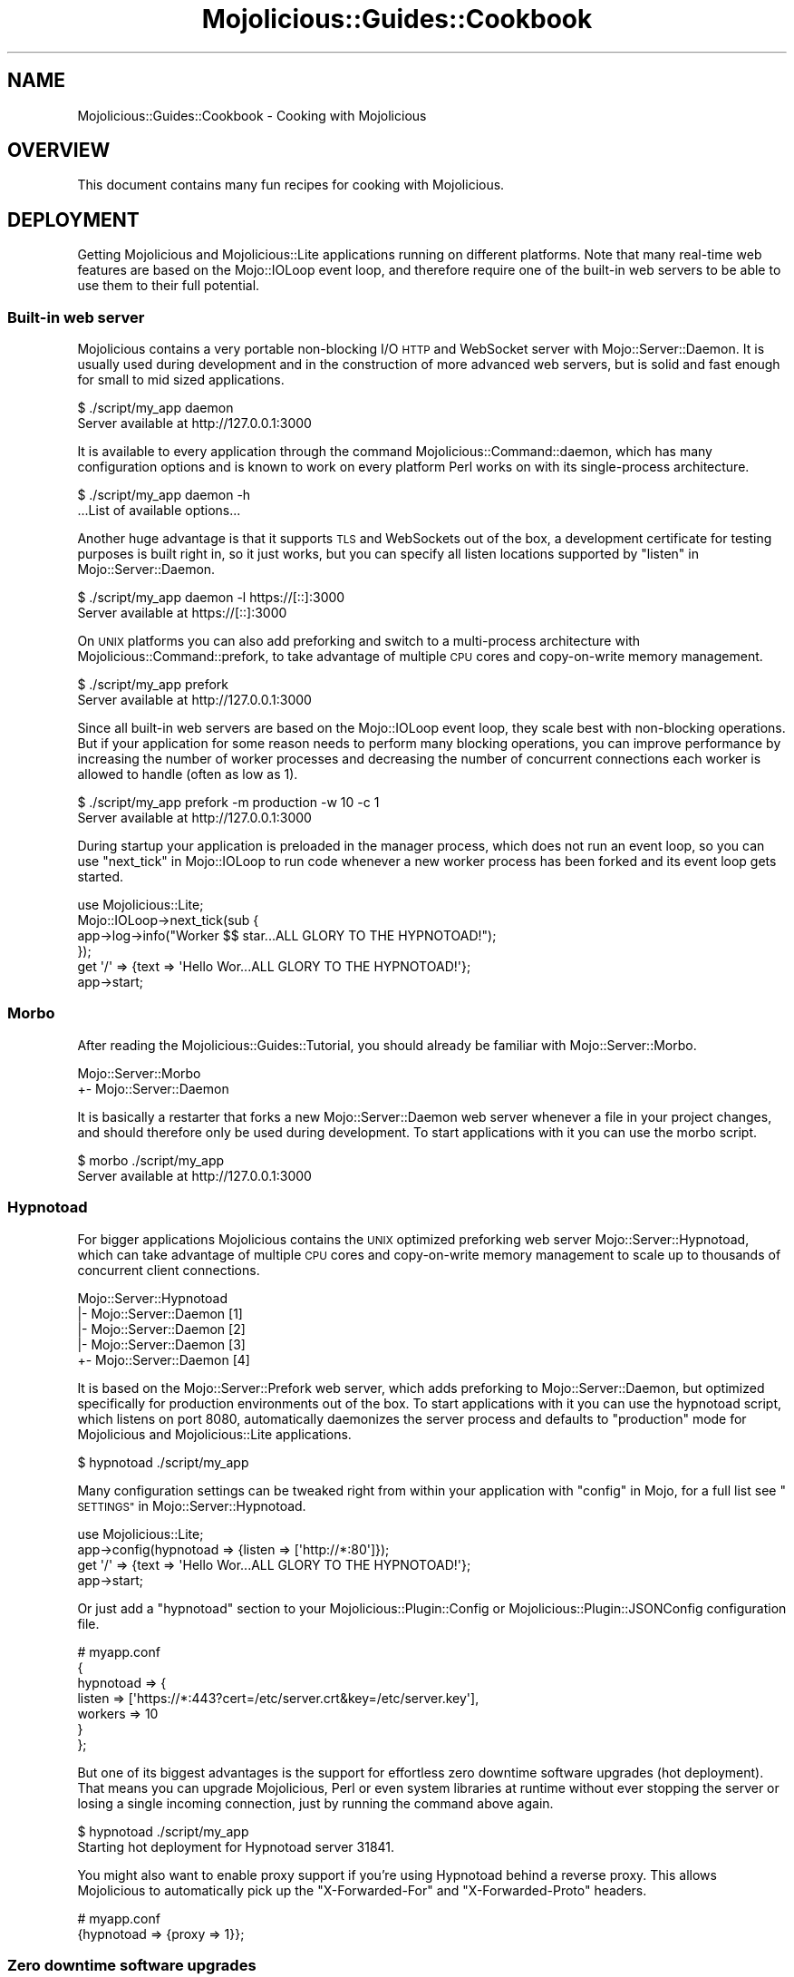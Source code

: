 .\" Automatically generated by Pod::Man 2.27 (Pod::Simple 3.28)
.\"
.\" Standard preamble:
.\" ========================================================================
.de Sp \" Vertical space (when we can't use .PP)
.if t .sp .5v
.if n .sp
..
.de Vb \" Begin verbatim text
.ft CW
.nf
.ne \\$1
..
.de Ve \" End verbatim text
.ft R
.fi
..
.\" Set up some character translations and predefined strings.  \*(-- will
.\" give an unbreakable dash, \*(PI will give pi, \*(L" will give a left
.\" double quote, and \*(R" will give a right double quote.  \*(C+ will
.\" give a nicer C++.  Capital omega is used to do unbreakable dashes and
.\" therefore won't be available.  \*(C` and \*(C' expand to `' in nroff,
.\" nothing in troff, for use with C<>.
.tr \(*W-
.ds C+ C\v'-.1v'\h'-1p'\s-2+\h'-1p'+\s0\v'.1v'\h'-1p'
.ie n \{\
.    ds -- \(*W-
.    ds PI pi
.    if (\n(.H=4u)&(1m=24u) .ds -- \(*W\h'-12u'\(*W\h'-12u'-\" diablo 10 pitch
.    if (\n(.H=4u)&(1m=20u) .ds -- \(*W\h'-12u'\(*W\h'-8u'-\"  diablo 12 pitch
.    ds L" ""
.    ds R" ""
.    ds C` ""
.    ds C' ""
'br\}
.el\{\
.    ds -- \|\(em\|
.    ds PI \(*p
.    ds L" ``
.    ds R" ''
.    ds C`
.    ds C'
'br\}
.\"
.\" Escape single quotes in literal strings from groff's Unicode transform.
.ie \n(.g .ds Aq \(aq
.el       .ds Aq '
.\"
.\" If the F register is turned on, we'll generate index entries on stderr for
.\" titles (.TH), headers (.SH), subsections (.SS), items (.Ip), and index
.\" entries marked with X<> in POD.  Of course, you'll have to process the
.\" output yourself in some meaningful fashion.
.\"
.\" Avoid warning from groff about undefined register 'F'.
.de IX
..
.nr rF 0
.if \n(.g .if rF .nr rF 1
.if (\n(rF:(\n(.g==0)) \{
.    if \nF \{
.        de IX
.        tm Index:\\$1\t\\n%\t"\\$2"
..
.        if !\nF==2 \{
.            nr % 0
.            nr F 2
.        \}
.    \}
.\}
.rr rF
.\"
.\" Accent mark definitions (@(#)ms.acc 1.5 88/02/08 SMI; from UCB 4.2).
.\" Fear.  Run.  Save yourself.  No user-serviceable parts.
.    \" fudge factors for nroff and troff
.if n \{\
.    ds #H 0
.    ds #V .8m
.    ds #F .3m
.    ds #[ \f1
.    ds #] \fP
.\}
.if t \{\
.    ds #H ((1u-(\\\\n(.fu%2u))*.13m)
.    ds #V .6m
.    ds #F 0
.    ds #[ \&
.    ds #] \&
.\}
.    \" simple accents for nroff and troff
.if n \{\
.    ds ' \&
.    ds ` \&
.    ds ^ \&
.    ds , \&
.    ds ~ ~
.    ds /
.\}
.if t \{\
.    ds ' \\k:\h'-(\\n(.wu*8/10-\*(#H)'\'\h"|\\n:u"
.    ds ` \\k:\h'-(\\n(.wu*8/10-\*(#H)'\`\h'|\\n:u'
.    ds ^ \\k:\h'-(\\n(.wu*10/11-\*(#H)'^\h'|\\n:u'
.    ds , \\k:\h'-(\\n(.wu*8/10)',\h'|\\n:u'
.    ds ~ \\k:\h'-(\\n(.wu-\*(#H-.1m)'~\h'|\\n:u'
.    ds / \\k:\h'-(\\n(.wu*8/10-\*(#H)'\z\(sl\h'|\\n:u'
.\}
.    \" troff and (daisy-wheel) nroff accents
.ds : \\k:\h'-(\\n(.wu*8/10-\*(#H+.1m+\*(#F)'\v'-\*(#V'\z.\h'.2m+\*(#F'.\h'|\\n:u'\v'\*(#V'
.ds 8 \h'\*(#H'\(*b\h'-\*(#H'
.ds o \\k:\h'-(\\n(.wu+\w'\(de'u-\*(#H)/2u'\v'-.3n'\*(#[\z\(de\v'.3n'\h'|\\n:u'\*(#]
.ds d- \h'\*(#H'\(pd\h'-\w'~'u'\v'-.25m'\f2\(hy\fP\v'.25m'\h'-\*(#H'
.ds D- D\\k:\h'-\w'D'u'\v'-.11m'\z\(hy\v'.11m'\h'|\\n:u'
.ds th \*(#[\v'.3m'\s+1I\s-1\v'-.3m'\h'-(\w'I'u*2/3)'\s-1o\s+1\*(#]
.ds Th \*(#[\s+2I\s-2\h'-\w'I'u*3/5'\v'-.3m'o\v'.3m'\*(#]
.ds ae a\h'-(\w'a'u*4/10)'e
.ds Ae A\h'-(\w'A'u*4/10)'E
.    \" corrections for vroff
.if v .ds ~ \\k:\h'-(\\n(.wu*9/10-\*(#H)'\s-2\u~\d\s+2\h'|\\n:u'
.if v .ds ^ \\k:\h'-(\\n(.wu*10/11-\*(#H)'\v'-.4m'^\v'.4m'\h'|\\n:u'
.    \" for low resolution devices (crt and lpr)
.if \n(.H>23 .if \n(.V>19 \
\{\
.    ds : e
.    ds 8 ss
.    ds o a
.    ds d- d\h'-1'\(ga
.    ds D- D\h'-1'\(hy
.    ds th \o'bp'
.    ds Th \o'LP'
.    ds ae ae
.    ds Ae AE
.\}
.rm #[ #] #H #V #F C
.\" ========================================================================
.\"
.IX Title "Mojolicious::Guides::Cookbook 3"
.TH Mojolicious::Guides::Cookbook 3 "2021-07-27" "perl v5.16.3" "User Contributed Perl Documentation"
.\" For nroff, turn off justification.  Always turn off hyphenation; it makes
.\" way too many mistakes in technical documents.
.if n .ad l
.nh
.SH "NAME"
Mojolicious::Guides::Cookbook \- Cooking with Mojolicious
.SH "OVERVIEW"
.IX Header "OVERVIEW"
This document contains many fun recipes for cooking with Mojolicious.
.SH "DEPLOYMENT"
.IX Header "DEPLOYMENT"
Getting Mojolicious and Mojolicious::Lite applications running on
different platforms. Note that many real-time web features are based on the
Mojo::IOLoop event loop, and therefore require one of the built-in web
servers to be able to use them to their full potential.
.SS "Built-in web server"
.IX Subsection "Built-in web server"
Mojolicious contains a very portable non-blocking I/O \s-1HTTP\s0 and WebSocket
server with Mojo::Server::Daemon. It is usually used during development and
in the construction of more advanced web servers, but is solid and fast enough
for small to mid sized applications.
.PP
.Vb 2
\&  $ ./script/my_app daemon
\&  Server available at http://127.0.0.1:3000
.Ve
.PP
It is available to every application through the command
Mojolicious::Command::daemon, which has many configuration options and is
known to work on every platform Perl works on with its single-process
architecture.
.PP
.Vb 2
\&  $ ./script/my_app daemon \-h
\&  ...List of available options...
.Ve
.PP
Another huge advantage is that it supports \s-1TLS\s0 and WebSockets out of the box, a
development certificate for testing purposes is built right in, so it just
works, but you can specify all listen locations supported by
\&\*(L"listen\*(R" in Mojo::Server::Daemon.
.PP
.Vb 2
\&  $ ./script/my_app daemon \-l https://[::]:3000
\&  Server available at https://[::]:3000
.Ve
.PP
On \s-1UNIX\s0 platforms you can also add preforking and switch to a multi-process
architecture with Mojolicious::Command::prefork, to take advantage of
multiple \s-1CPU\s0 cores and copy-on-write memory management.
.PP
.Vb 2
\&  $ ./script/my_app prefork
\&  Server available at http://127.0.0.1:3000
.Ve
.PP
Since all built-in web servers are based on the Mojo::IOLoop event loop,
they scale best with non-blocking operations. But if your application for some
reason needs to perform many blocking operations, you can improve performance
by increasing the number of worker processes and decreasing the number of
concurrent connections each worker is allowed to handle (often as low as \f(CW1\fR).
.PP
.Vb 2
\&  $ ./script/my_app prefork \-m production \-w 10 \-c 1
\&  Server available at http://127.0.0.1:3000
.Ve
.PP
During startup your application is preloaded in the manager process, which does
not run an event loop, so you can use \*(L"next_tick\*(R" in Mojo::IOLoop to run code
whenever a new worker process has been forked and its event loop gets started.
.PP
.Vb 1
\&  use Mojolicious::Lite;
\&
\&  Mojo::IOLoop\->next_tick(sub {
\&    app\->log\->info("Worker $$ star...ALL GLORY TO THE HYPNOTOAD!");
\&  });
\&
\&  get \*(Aq/\*(Aq => {text => \*(AqHello Wor...ALL GLORY TO THE HYPNOTOAD!\*(Aq};
\&
\&  app\->start;
.Ve
.SS "Morbo"
.IX Subsection "Morbo"
After reading the Mojolicious::Guides::Tutorial, you should already be
familiar with Mojo::Server::Morbo.
.PP
.Vb 2
\&  Mojo::Server::Morbo
\&  +\- Mojo::Server::Daemon
.Ve
.PP
It is basically a restarter that forks a new Mojo::Server::Daemon web server
whenever a file in your project changes, and should therefore only be used
during development. To start applications with it you can use the morbo
script.
.PP
.Vb 2
\&  $ morbo ./script/my_app
\&  Server available at http://127.0.0.1:3000
.Ve
.SS "Hypnotoad"
.IX Subsection "Hypnotoad"
For bigger applications Mojolicious contains the \s-1UNIX\s0 optimized preforking
web server Mojo::Server::Hypnotoad, which can take advantage of multiple \s-1CPU\s0
cores and copy-on-write memory management to scale up to thousands of
concurrent client connections.
.PP
.Vb 5
\&  Mojo::Server::Hypnotoad
\&  |\- Mojo::Server::Daemon [1]
\&  |\- Mojo::Server::Daemon [2]
\&  |\- Mojo::Server::Daemon [3]
\&  +\- Mojo::Server::Daemon [4]
.Ve
.PP
It is based on the Mojo::Server::Prefork web server, which adds preforking
to Mojo::Server::Daemon, but optimized specifically for production
environments out of the box. To start applications with it you can use the
hypnotoad script, which listens on port \f(CW8080\fR, automatically daemonizes
the server process and defaults to \f(CW\*(C`production\*(C'\fR mode for Mojolicious and
Mojolicious::Lite applications.
.PP
.Vb 1
\&  $ hypnotoad ./script/my_app
.Ve
.PP
Many configuration settings can be tweaked right from within your application
with \*(L"config\*(R" in Mojo, for a full list see
\&\*(L"\s-1SETTINGS\*(R"\s0 in Mojo::Server::Hypnotoad.
.PP
.Vb 1
\&  use Mojolicious::Lite;
\&
\&  app\->config(hypnotoad => {listen => [\*(Aqhttp://*:80\*(Aq]});
\&
\&  get \*(Aq/\*(Aq => {text => \*(AqHello Wor...ALL GLORY TO THE HYPNOTOAD!\*(Aq};
\&
\&  app\->start;
.Ve
.PP
Or just add a \f(CW\*(C`hypnotoad\*(C'\fR section to your Mojolicious::Plugin::Config or
Mojolicious::Plugin::JSONConfig configuration file.
.PP
.Vb 7
\&  # myapp.conf
\&  {
\&    hypnotoad => {
\&      listen  => [\*(Aqhttps://*:443?cert=/etc/server.crt&key=/etc/server.key\*(Aq],
\&      workers => 10
\&    }
\&  };
.Ve
.PP
But one of its biggest advantages is the support for effortless zero downtime
software upgrades (hot deployment). That means you can upgrade Mojolicious,
Perl or even system libraries at runtime without ever stopping the server or
losing a single incoming connection, just by running the command above again.
.PP
.Vb 2
\&  $ hypnotoad ./script/my_app
\&  Starting hot deployment for Hypnotoad server 31841.
.Ve
.PP
You might also want to enable proxy support if you're using Hypnotoad behind a
reverse proxy. This allows Mojolicious to automatically pick up the
\&\f(CW\*(C`X\-Forwarded\-For\*(C'\fR and \f(CW\*(C`X\-Forwarded\-Proto\*(C'\fR headers.
.PP
.Vb 2
\&  # myapp.conf
\&  {hypnotoad => {proxy => 1}};
.Ve
.SS "Zero downtime software upgrades"
.IX Subsection "Zero downtime software upgrades"
Hypnotoad makes zero downtime software upgrades (hot deployment) very simple,
as you can see above, but on modern operating systems that support the
\&\f(CW\*(C`SO_REUSEPORT\*(C'\fR socket option, there is also another method available that
works with all built-in web servers.
.PP
.Vb 2
\&  $ ./script/my_app prefork \-P /tmp/first.pid \-l http://*:8080?reuse=1
\&  Server available at http://127.0.0.1:8080
.Ve
.PP
All you have to do, is to start a second web server listening to the same port,
and stop the first web server gracefully afterwards.
.PP
.Vb 3
\&  $ ./script/my_app prefork \-P /tmp/second.pid \-l http://*:8080?reuse=1
\&  Server available at http://127.0.0.1:8080
\&  $ kill \-s TERM \`cat /tmp/first.pid\`
.Ve
.PP
Just remember that both web servers need to be started with the \f(CW\*(C`reuse\*(C'\fR
parameter.
.SS "Nginx"
.IX Subsection "Nginx"
One of the most popular setups these days is Hypnotoad behind an
Nginx <http://nginx.org> reverse proxy, which even supports WebSockets in
newer versions.
.PP
.Vb 10
\&  upstream myapp {
\&    server 127.0.0.1:8080;
\&  }
\&  server {
\&    listen 80;
\&    server_name localhost;
\&    location / {
\&      proxy_pass http://myapp;
\&      proxy_http_version 1.1;
\&      proxy_set_header Upgrade $http_upgrade;
\&      proxy_set_header Connection "upgrade";
\&      proxy_set_header Host $host;
\&      proxy_set_header X\-Forwarded\-For $proxy_add_x_forwarded_for;
\&      proxy_set_header X\-Forwarded\-Proto $scheme;
\&    }
\&  }
.Ve
.SS "Apache/mod_proxy"
.IX Subsection "Apache/mod_proxy"
Another good reverse proxy is Apache <http://httpd.apache.org> with
\&\f(CW\*(C`mod_proxy\*(C'\fR, the configuration looks quite similar to the Nginx one above. And
if you need WebSocket support, newer versions come with \f(CW\*(C`mod_proxy_wstunnel\*(C'\fR.
.PP
.Vb 10
\&  <VirtualHost *:80>
\&    ServerName localhost
\&    <Proxy *>
\&      Order deny,allow
\&      Allow from all
\&    </Proxy>
\&    ProxyRequests Off
\&    ProxyPreserveHost On
\&    ProxyPass /echo ws://localhost:8080/echo
\&    ProxyPass / http://localhost:8080/ keepalive=On
\&    ProxyPassReverse / http://localhost:8080/
\&    RequestHeader set X\-Forwarded\-Proto "http"
\&  </VirtualHost>
.Ve
.SS "Apache/CGI"
.IX Subsection "Apache/CGI"
\&\f(CW\*(C`CGI\*(C'\fR is supported out of the box and your Mojolicious application will
automatically detect that it is executed as a \f(CW\*(C`CGI\*(C'\fR script. Its use in
production environments is discouraged though, because as a result of how
\&\f(CW\*(C`CGI\*(C'\fR works, it is very slow and many web servers are making it exceptionally
hard to configure properly. Additionally, many real-time web features, such as
WebSockets, are not avilable.
.PP
.Vb 1
\&  ScriptAlias / /home/sri/my_app/script/my_app/
.Ve
.SS "PSGI/Plack"
.IX Subsection "PSGI/Plack"
\&\s-1PSGI\s0 is an interface between Perl web frameworks and web servers, and
Plack is a Perl module and toolkit that contains \s-1PSGI\s0 middleware, helpers
and adapters to web servers. \s-1PSGI\s0 and Plack are inspired by Python's \s-1WSGI\s0
and Ruby's Rack. Mojolicious applications are ridiculously simple to deploy
with Plack, but be aware that many real-time web features, such as
WebSockets, are not available.
.PP
.Vb 1
\&  $ plackup ./script/my_app
.Ve
.PP
Plack provides many server and protocol adapters for you to choose from,
such as \f(CW\*(C`FCGI\*(C'\fR, \f(CW\*(C`uWSGI\*(C'\fR and \f(CW\*(C`mod_perl\*(C'\fR.
.PP
.Vb 1
\&  $ plackup ./script/my_app \-s FCGI \-l /tmp/myapp.sock
.Ve
.PP
The \f(CW\*(C`MOJO_REVERSE_PROXY\*(C'\fR environment variable can be used to enable proxy
support, this allows Mojolicious to automatically pick up the
\&\f(CW\*(C`X\-Forwarded\-For\*(C'\fR and \f(CW\*(C`X\-Forwarded\-Proto\*(C'\fR headers.
.PP
.Vb 1
\&  $ MOJO_REVERSE_PROXY=1 plackup ./script/my_app
.Ve
.PP
If an older server adapter is unable to correctly detect the application home
directory, you can simply use the \f(CW\*(C`MOJO_HOME\*(C'\fR environment variable.
.PP
.Vb 1
\&  $ MOJO_HOME=/home/sri/my_app plackup ./script/my_app
.Ve
.PP
There is no need for a \f(CW\*(C`.psgi\*(C'\fR file, just point the server adapter at your
application script, it will automatically act like one if it detects the
presence of a \f(CW\*(C`PLACK_ENV\*(C'\fR environment variable.
.SS "Plack middleware"
.IX Subsection "Plack middleware"
Wrapper scripts like \f(CW\*(C`myapp.fcgi\*(C'\fR are a great way to separate deployment and
application logic.
.PP
.Vb 2
\&  #!/usr/bin/env plackup \-s FCGI
\&  use Plack::Builder;
\&
\&  builder {
\&    enable \*(AqDeflater\*(Aq;
\&    require \*(Aq./script/my_app\*(Aq;
\&  };
.Ve
.PP
Mojo::Server::PSGI can be used directly to load and customize applications
in the wrapper script.
.PP
.Vb 3
\&  #!/usr/bin/env plackup \-s FCGI
\&  use Mojo::Server::PSGI;
\&  use Plack::Builder;
\&
\&  builder {
\&    enable \*(AqDeflater\*(Aq;
\&    my $server = Mojo::Server::PSGI\->new;
\&    $server\->load_app(\*(Aq./script/my_app\*(Aq);
\&    $server\->app\->config(foo => \*(Aqbar\*(Aq);
\&    $server\->to_psgi_app;
\&  };
.Ve
.PP
But you could even use middleware right in your application.
.PP
.Vb 2
\&  use Mojolicious::Lite;
\&  use Plack::Builder;
\&
\&  get \*(Aq/welcome\*(Aq => sub {
\&    my $c = shift;
\&    $c\->render(text => \*(AqHello Mojo!\*(Aq);
\&  };
\&
\&  builder {
\&    enable \*(AqDeflater\*(Aq;
\&    app\->start;
\&  };
.Ve
.SS "Rewriting"
.IX Subsection "Rewriting"
Sometimes you might have to deploy your application in a blackbox environment
where you can't just change the server configuration or behind a reverse proxy
that passes along additional information with \f(CW\*(C`X\-Forwarded\-*\*(C'\fR headers. In such
cases you can use the hook \*(L"before_dispatch\*(R" in Mojolicious to rewrite incoming
requests.
.PP
.Vb 6
\&  # Change scheme if "X\-Forwarded\-HTTPS" header is set
\&  $app\->hook(before_dispatch => sub {
\&    my $c = shift;
\&    $c\->req\->url\->base\->scheme(\*(Aqhttps\*(Aq)
\&      if $c\->req\->headers\->header(\*(AqX\-Forwarded\-HTTPS\*(Aq);
\&  });
.Ve
.PP
Since reverse proxies generally don't pass along information about path
prefixes your application might be deployed under, rewriting the base path of
incoming requests is also quite common. This allows
\&\*(L"url_for\*(R" in Mojolicious::Controller for example, to generate portable URLs
based on the current environment.
.PP
.Vb 6
\&  # Move first part and slash from path to base path in production mode
\&  $app\->hook(before_dispatch => sub {
\&    my $c = shift;
\&    push @{$c\->req\->url\->base\->path\->trailing_slash(1)},
\&      shift @{$c\->req\->url\->path\->leading_slash(0)};
\&  }) if $app\->mode eq \*(Aqproduction\*(Aq;
.Ve
.PP
Mojo::URL objects are very easy to manipulate, just make sure that the \s-1URL
\&\s0(\f(CW\*(C`foo/bar?baz=yada\*(C'\fR), which represents the routing destination, is always
relative to the base \s-1URL \s0(\f(CW\*(C`http://example.com/myapp/\*(C'\fR), which represents the
deployment location of your application.
.SS "Application embedding"
.IX Subsection "Application embedding"
From time to time you might want to reuse parts of Mojolicious applications
like configuration files, database connection or helpers for other scripts,
with this little Mojo::Server based mock server you can just embed them.
.PP
.Vb 1
\&  use Mojo::Server;
\&
\&  # Load application with mock server
\&  my $server = Mojo::Server\->new;
\&  my $app = $server\->load_app(\*(Aq./myapp.pl\*(Aq);
\&
\&  # Access fully initialized application
\&  say for @{$app\->static\->paths};
\&  say $app\->config\->{secret_identity};
\&  say $app\->dumper({just => \*(Aqa helper test\*(Aq});
\&  say $app\->build_controller\->render_to_string(template => \*(Aqfoo\*(Aq);
.Ve
.PP
The plugin Mojolicious::Plugin::Mount uses this functionality to allow you
to combine multiple applications into one and deploy them together.
.PP
.Vb 1
\&  use Mojolicious::Lite;
\&
\&  app\->config(hypnotoad => {listen => [\*(Aqhttp://*:80\*(Aq]});
\&
\&  plugin Mount => {\*(Aqtest1.example.com\*(Aq => \*(Aq/home/sri/myapp1.pl\*(Aq};
\&  plugin Mount => {\*(Aqtest2.example.com\*(Aq => \*(Aq/home/sri/myapp2.pl\*(Aq};
\&
\&  app\->start;
.Ve
.SS "Web server embedding"
.IX Subsection "Web server embedding"
You can also use \*(L"one_tick\*(R" in Mojo::IOLoop to embed the built-in web server
Mojo::Server::Daemon into alien environments like foreign event loops that
for some reason can't just be integrated with a new reactor backend.
.PP
.Vb 3
\&  use Mojolicious::Lite;
\&  use Mojo::IOLoop;
\&  use Mojo::Server::Daemon;
\&
\&  # Normal action
\&  get \*(Aq/\*(Aq => {text => \*(AqHello World!\*(Aq};
\&
\&  # Connect application with web server and start accepting connections
\&  my $daemon
\&    = Mojo::Server::Daemon\->new(app => app, listen => [\*(Aqhttp://*:8080\*(Aq]);
\&  $daemon\->start;
\&
\&  # Call "one_tick" repeatedly from the alien environment
\&  Mojo::IOLoop\->one_tick while 1;
.Ve
.SH "REAL-TIME WEB"
.IX Header "REAL-TIME WEB"
The real-time web is a collection of technologies that include Comet (long
polling), EventSource and WebSockets, which allow content to be pushed to
consumers with long-lived connections as soon as it is generated, instead of
relying on the more traditional pull model. All built-in web servers use
non-blocking I/O and are based on the Mojo::IOLoop event loop, which
provides many very powerful features that allow real-time web applications to
scale up to thousands of concurrent client connections.
.SS "Backend web services"
.IX Subsection "Backend web services"
Since Mojo::UserAgent is also based on the Mojo::IOLoop event loop, it
won't block the built-in web servers when used non-blocking, even for high
latency backend web services.
.PP
.Vb 1
\&  use Mojolicious::Lite;
\&
\&  # Search MetaCPAN for "mojolicious"
\&  get \*(Aq/\*(Aq => sub {
\&    my $c = shift;
\&    $c\->ua\->get(\*(Aqapi.metacpan.org/v0/module/_search?q=mojolicious\*(Aq => sub {
\&      my ($ua, $tx) = @_;
\&      $c\->render(\*(Aqmetacpan\*(Aq, hits => $tx\->res\->json\->{hits}{hits});
\&    });
\&  };
\&
\&  app\->start;
\&  _\|_DATA_\|_
\&
\&  @@ metacpan.html.ep
\&  <!DOCTYPE html>
\&  <html>
\&    <head><title>MetaCPAN results for "mojolicious"</title></head>
\&    <body>
\&      % for my $hit (@$hits) {
\&        <p><%= $hit\->{_source}{release} %></p>
\&      % }
\&    </body>
\&  </html>
.Ve
.PP
The callback passed to \*(L"get\*(R" in Mojo::UserAgent will be executed once the
request to the backend web service has been finished, this is called
continuation-passing style.
.SS "Synchronizing non-blocking operations"
.IX Subsection "Synchronizing non-blocking operations"
Multiple non-blocking operations, such as concurrent requests, can be easily
synchronized with \*(L"delay\*(R" in Mojolicious::Plugin::DefaultHelpers, which can help
you avoid deep nested closures that often result from continuation-passing
style.
.PP
.Vb 2
\&  use Mojolicious::Lite;
\&  use Mojo::URL;
\&
\&  # Search MetaCPAN for "mojo" and "minion"
\&  get \*(Aq/\*(Aq => sub {
\&    my $c = shift;
\&
\&    # Prepare response in two steps
\&    $c\->delay(
\&
\&      # Concurrent requests
\&      sub {
\&        my $delay = shift;
\&        my $url   = Mojo::URL\->new(\*(Aqapi.metacpan.org/v0/module/_search\*(Aq);
\&        $url\->query({sort => \*(Aqdate:desc\*(Aq});
\&        $c\->ua\->get($url\->clone\->query({q => \*(Aqmojo\*(Aq})   => $delay\->begin);
\&        $c\->ua\->get($url\->clone\->query({q => \*(Aqminion\*(Aq}) => $delay\->begin);
\&      },
\&
\&      # Delayed rendering
\&      sub {
\&        my ($delay, $mojo, $minion) = @_;
\&        $c\->render(json => {
\&          mojo   => $mojo\->res\->json(\*(Aq/hits/hits/0/_source/release\*(Aq),
\&          minion => $minion\->res\->json(\*(Aq/hits/hits/0/_source/release\*(Aq)
\&        });
\&      }
\&    );
\&  };
\&
\&  app\->start;
.Ve
.PP
You simply use \*(L"begin\*(R" in Mojo::IOLoop::Delay to generate callbacks that can be
passed to \*(L"get\*(R" in Mojo::UserAgent. These callbacks then capture arguments
passed to them, and pass them on to the next step in the chain, once all
generated callbacks have been executed.
.SS "Timers"
.IX Subsection "Timers"
Timers, another primary feature of the event loop, are created with
\&\*(L"timer\*(R" in Mojo::IOLoop and can, for example, be used to delay rendering of a
response, and unlike \f(CW\*(C`sleep\*(C'\fR, won't block any other requests that might be
processed concurrently.
.PP
.Vb 2
\&  use Mojolicious::Lite;
\&  use Mojo::IOLoop;
\&
\&  # Wait 3 seconds before rendering a response
\&  get \*(Aq/\*(Aq => sub {
\&    my $c = shift;
\&    Mojo::IOLoop\->timer(3 => sub {
\&      $c\->render(text => \*(AqDelayed by 3 seconds!\*(Aq);
\&    });
\&  };
\&
\&  app\->start;
.Ve
.PP
Recurring timers created with \*(L"recurring\*(R" in Mojo::IOLoop are slightly more
powerful, but need to be stopped manually, or they would just keep getting
emitted.
.PP
.Vb 2
\&  use Mojolicious::Lite;
\&  use Mojo::IOLoop;
\&
\&  # Count to 5 in 1 second steps
\&  get \*(Aq/\*(Aq => sub {
\&    my $c = shift;
\&
\&    # Start recurring timer
\&    my $i = 1;
\&    my $id = Mojo::IOLoop\->recurring(1 => sub {
\&      $c\->write_chunk($i);
\&      $c\->finish if $i++ == 5;
\&    });
\&
\&    # Stop recurring timer
\&    $c\->on(finish => sub { Mojo::IOLoop\->remove($id) });
\&  };
\&
\&  app\->start;
.Ve
.PP
Timers are not tied to a specific request or connection, and can even be
created at startup time.
.PP
.Vb 2
\&  use Mojolicious::Lite;
\&  use Mojo::IOLoop;
\&
\&  # Check title in the background every 10 seconds
\&  my $title = \*(AqGot no title yet.\*(Aq;
\&  Mojo::IOLoop\->recurring(10 => sub {
\&    app\->ua\->get(\*(Aqhttp://mojolicious.org\*(Aq => sub {
\&      my ($ua, $tx) = @_;
\&      $title = $tx\->res\->dom\->at(\*(Aqtitle\*(Aq)\->text;
\&    });
\&  });
\&
\&  # Show current title
\&  get \*(Aq/\*(Aq => sub {
\&    my $c = shift;
\&    $c\->render(json => {title => $title});
\&  };
\&
\&  app\->start;
.Ve
.PP
Just remember that all these non-blocking operations are processed
cooperatively, so your callbacks shouldn't block for too long.
.SS "Exceptions in non-blocking operations"
.IX Subsection "Exceptions in non-blocking operations"
Since timers and other non-blocking operations are running solely in the event
loop, outside of the application, exceptions that get thrown in callbacks can't
get caught and handled automatically. But you can handle them manually by
subscribing to the event \*(L"error\*(R" in Mojo::Reactor or catching them inside the
callback.
.PP
.Vb 2
\&  use Mojolicious::Lite;
\&  use Mojo::IOLoop;
\&
\&  # Forward error messages to the application log
\&  Mojo::IOLoop\->singleton\->reactor\->on(error => sub {
\&    my ($reactor, $err) = @_;
\&    app\->log\->error($err);
\&  });
\&
\&  # Exception only gets logged (and connection times out)
\&  get \*(Aq/connection_times_out\*(Aq => sub {
\&    my $c = shift;
\&    Mojo::IOLoop\->timer(2 => sub {
\&      die \*(AqThis request will not be getting a response\*(Aq;
\&    });
\&  };
\&
\&  # Exception gets caught and handled
\&  get \*(Aq/catch_exception\*(Aq => sub {
\&    my $c = shift;
\&    Mojo::IOLoop\->timer(2 => sub {
\&      eval { die \*(AqThis request will be getting a response\*(Aq };
\&      $c\->reply\->exception($@) if $@;
\&    });
\&  };
\&
\&  app\->start;
.Ve
.PP
A default subscriber that turns all errors into warnings will usually be added
by Mojo::IOLoop as a fallback.
.PP
.Vb 1
\&  Mojo::IOLoop\->singleton\->reactor\->unsubscribe(\*(Aqerror\*(Aq);
.Ve
.PP
During development or for applications where crashing is simply preferable, you
can also make every exception that gets thrown in a callback fatal by removing
all of its subscribers.
.SS "WebSocket web service"
.IX Subsection "WebSocket web service"
The WebSocket protocol offers full bi-directional low-latency communication
channels between clients and servers. Receive messages just by subscribing to
events such as \*(L"message\*(R" in Mojo::Transaction::WebSocket with
\&\*(L"on\*(R" in Mojolicious::Controller and return them with
\&\*(L"send\*(R" in Mojolicious::Controller.
.PP
.Vb 1
\&  use Mojolicious::Lite;
\&
\&  # Template with browser\-side code
\&  get \*(Aq/\*(Aq => \*(Aqindex\*(Aq;
\&
\&  # WebSocket echo service
\&  websocket \*(Aq/echo\*(Aq => sub {
\&    my $c = shift;
\&
\&    # Opened
\&    $c\->app\->log\->debug(\*(AqWebSocket opened\*(Aq);
\&
\&    # Increase inactivity timeout for connection a bit
\&    $c\->inactivity_timeout(300);
\&
\&    # Incoming message
\&    $c\->on(message => sub {
\&      my ($c, $msg) = @_;
\&      $c\->send("echo: $msg");
\&    });
\&
\&    # Closed
\&    $c\->on(finish => sub {
\&      my ($c, $code, $reason) = @_;
\&      $c\->app\->log\->debug("WebSocket closed with status $code");
\&    });
\&  };
\&
\&  app\->start;
\&  _\|_DATA_\|_
\&
\&  @@ index.html.ep
\&  <!DOCTYPE html>
\&  <html>
\&    <head><title>Echo</title></head>
\&    <body>
\&      <script>
\&        var ws = new WebSocket(\*(Aq<%= url_for(\*(Aqecho\*(Aq)\->to_abs %>\*(Aq);
\&
\&        // Incoming messages
\&        ws.onmessage = function (event) {
\&          document.body.innerHTML += event.data + \*(Aq<br/>\*(Aq;
\&        };
\&
\&        // Outgoing messages
\&        ws.onopen = function (event) {
\&          window.setInterval(function () { ws.send(\*(AqHello Mojo!\*(Aq) }, 1000);
\&        };
\&      </script>
\&    </body>
\&  </html>
.Ve
.PP
The event \*(L"finish\*(R" in Mojo::Transaction::WebSocket will be emitted right after
the WebSocket connection has been closed.
.PP
.Vb 1
\&  $c\->tx\->with_compression;
.Ve
.PP
You can activate \f(CW\*(C`permessage\-deflate\*(C'\fR compression with
\&\*(L"with_compression\*(R" in Mojo::Transaction::WebSocket, this can result in much
better performance, but also increases memory usage by up to 300KB per
connection.
.PP
.Vb 1
\&  my $proto = $c\->tx\->with_protocols(\*(Aqv2.proto\*(Aq, \*(Aqv1.proto\*(Aq);
.Ve
.PP
You can also use \*(L"with_protocols\*(R" in Mojo::Transaction::WebSocket to negotiate a
subprotocol.
.SS "Testing WebSocket web services"
.IX Subsection "Testing WebSocket web services"
While the message flow on WebSocket connections can be rather dynamic, it more
often than not is quite predictable, which allows this rather pleasant
Test::Mojo \s-1API\s0 to be used.
.PP
.Vb 2
\&  use Test::More;
\&  use Test::Mojo;
\&
\&  # Include application
\&  use FindBin;
\&  require "$FindBin::Bin/../echo.pl";
\&
\&  # Test echo web service
\&  my $t = Test::Mojo\->new;
\&  $t\->websocket_ok(\*(Aq/echo\*(Aq)
\&    \->send_ok(\*(AqHello Mojo!\*(Aq)
\&    \->message_ok
\&    \->message_is(\*(Aqecho: Hello Mojo!\*(Aq)
\&    \->finish_ok;
\&
\&  # Test JSON web service
\&  $t\->websocket_ok(\*(Aq/echo.json\*(Aq)
\&    \->send_ok({json => {test => [1, 2, 3]}})
\&    \->message_ok
\&    \->json_message_is(\*(Aq/test\*(Aq, [1, 2, 3])
\&    \->finish_ok;
\&
\&  done_testing();
.Ve
.SS "EventSource web service"
.IX Subsection "EventSource web service"
EventSource is a special form of long polling where you can use
\&\*(L"write\*(R" in Mojolicious::Controller to directly send \s-1DOM\s0 events from servers to
clients. It is uni-directional, that means you will have to use Ajax requests
for sending data from clients to servers, the advantage however is low
infrastructure requirements, since it reuses the \s-1HTTP\s0 protocol for transport.
.PP
.Vb 1
\&  use Mojolicious::Lite;
\&
\&  # Template with browser\-side code
\&  get \*(Aq/\*(Aq => \*(Aqindex\*(Aq;
\&
\&  # EventSource for log messages
\&  get \*(Aq/events\*(Aq => sub {
\&    my $c = shift;
\&
\&    # Increase inactivity timeout for connection a bit
\&    $c\->inactivity_timeout(300);
\&
\&    # Change content type and finalize response headers
\&    $c\->res\->headers\->content_type(\*(Aqtext/event\-stream\*(Aq);
\&    $c\->write;
\&
\&    # Subscribe to "message" event and forward "log" events to browser
\&    my $cb = $c\->app\->log\->on(message => sub {
\&      my ($log, $level, @lines) = @_;
\&      $c\->write("event:log\endata: [$level] @lines\en\en");
\&    });
\&
\&    # Unsubscribe from "message" event again once we are done
\&    $c\->on(finish => sub {
\&      my $c = shift;
\&      $c\->app\->log\->unsubscribe(message => $cb);
\&    });
\&  };
\&
\&  app\->start;
\&  _\|_DATA_\|_
\&
\&  @@ index.html.ep
\&  <!DOCTYPE html>
\&  <html>
\&    <head><title>LiveLog</title></head>
\&    <body>
\&      <script>
\&        var events = new EventSource(\*(Aq<%= url_for \*(Aqevents\*(Aq %>\*(Aq);
\&
\&        // Subscribe to "log" event
\&        events.addEventListener(\*(Aqlog\*(Aq, function (event) {
\&          document.body.innerHTML += event.data + \*(Aq<br/>\*(Aq;
\&        }, false);
\&      </script>
\&    </body>
\&  </html>
.Ve
.PP
The event \*(L"message\*(R" in Mojo::Log will be emitted for every new log message and
the event \*(L"finish\*(R" in Mojo::Transaction right after the transaction has been
finished.
.SS "Streaming multipart uploads"
.IX Subsection "Streaming multipart uploads"
Mojolicious contains a very sophisticated event system based on
Mojo::EventEmitter, with ready-to-use events on almost all layers, and which
can be combined to solve some of hardest problems in web development.
.PP
.Vb 2
\&  use Mojolicious::Lite;
\&  use Scalar::Util \*(Aqweaken\*(Aq;
\&
\&  # Intercept multipart uploads and log each chunk received
\&  hook after_build_tx => sub {
\&    my $tx = shift;
\&
\&    # Subscribe to "upgrade" event to indentify multipart uploads
\&    weaken $tx;
\&    $tx\->req\->content\->on(upgrade => sub {
\&      my ($single, $multi) = @_;
\&      return unless $tx\->req\->url\->path\->contains(\*(Aq/upload\*(Aq);
\&
\&      # Subscribe to "part" event to find the right one
\&      $multi\->on(part => sub {
\&        my ($multi, $single) = @_;
\&
\&        # Subscribe to "body" event of part to make sure we have all headers
\&        $single\->on(body => sub {
\&          my $single = shift;
\&
\&          # Make sure we have the right part and replace "read" event
\&          return unless $single\->headers\->content_disposition =~ /example/;
\&          $single\->unsubscribe(\*(Aqread\*(Aq)\->on(read => sub {
\&            my ($single, $bytes) = @_;
\&
\&            # Log size of every chunk we receive
\&            app\->log\->debug(length($bytes) . \*(Aq bytes uploaded\*(Aq);
\&          });
\&        });
\&      });
\&    });
\&  };
\&
\&  # Upload form in DATA section
\&  get \*(Aq/\*(Aq => \*(Aqindex\*(Aq;
\&
\&  # Streaming multipart upload
\&  post \*(Aq/upload\*(Aq => {text => \*(AqUpload was successful.\*(Aq};
\&
\&  app\->start;
\&  _\|_DATA_\|_
\&
\&  @@ index.html.ep
\&  <!DOCTYPE html>
\&  <html>
\&    <head><title>Streaming multipart upload</title></head>
\&    <body>
\&      %= form_for upload => (enctype => \*(Aqmultipart/form\-data\*(Aq) => begin
\&        %= file_field \*(Aqexample\*(Aq
\&        %= submit_button \*(AqUpload\*(Aq
\&      % end
\&    </body>
\&  </html>
.Ve
.SS "Event loops"
.IX Subsection "Event loops"
Internally, the Mojo::IOLoop event loop can use multiple reactor backends,
\&\s-1EV\s0 for example, will be automatically used if possible. Which in turn allows
other event loops like AnyEvent to just work.
.PP
.Vb 3
\&  use Mojolicious::Lite;
\&  use EV;
\&  use AnyEvent;
\&
\&  # Wait 3 seconds before rendering a response
\&  get \*(Aq/\*(Aq => sub {
\&    my $c = shift;
\&    my $w;
\&    $w = AE::timer 3, 0, sub {
\&      $c\->render(text => \*(AqDelayed by 3 seconds!\*(Aq);
\&      undef $w;
\&    };
\&  };
\&
\&  app\->start;
.Ve
.PP
Who actually controls the event loop backend is not important.
.PP
.Vb 3
\&  use Mojo::UserAgent;
\&  use EV;
\&  use AnyEvent;
\&
\&  # Search MetaCPAN for "mojolicious"
\&  my $cv = AE::cv;
\&  my $ua = Mojo::UserAgent\->new;
\&  $ua\->get(\*(Aqapi.metacpan.org/v0/module/_search?q=mojolicious\*(Aq => sub {
\&    my ($ua, $tx) = @_;
\&    $cv\->send($tx\->res\->json(\*(Aq/hits/hits/0/_source/release\*(Aq));
\&  });
\&  say $cv\->recv;
.Ve
.PP
You could, for example, just embed the built-in web server into an AnyEvent
application.
.PP
.Vb 4
\&  use Mojolicious::Lite;
\&  use Mojo::Server::Daemon;
\&  use EV;
\&  use AnyEvent;
\&
\&  # Normal action
\&  get \*(Aq/\*(Aq => {text => \*(AqHello World!\*(Aq};
\&
\&  # Connect application with web server and start accepting connections
\&  my $daemon
\&    = Mojo::Server::Daemon\->new(app => app, listen => [\*(Aqhttp://*:8080\*(Aq]);
\&  $daemon\->start;
\&
\&  # Let AnyEvent take control
\&  AE::cv\->recv;
.Ve
.SH "USER AGENT"
.IX Header "USER AGENT"
When we say Mojolicious is a web framework we actually mean it, with
Mojo::UserAgent there's a full featured \s-1HTTP\s0 and WebSocket user agent built
right in.
.SS "Web scraping"
.IX Subsection "Web scraping"
Scraping information from websites has never been this much fun before. The
built-in \s-1HTML/XML\s0 parser Mojo::DOM is accessible through
\&\*(L"dom\*(R" in Mojo::Message and supports all \s-1CSS\s0 selectors that make sense for a
standalone parser, it can be a very powerful tool especially for testing web
application.
.PP
.Vb 1
\&  use Mojo::UserAgent;
\&
\&  # Fetch website
\&  my $ua = Mojo::UserAgent\->new;
\&  my $tx = $ua\->get(\*(Aqmojolicious.org/perldoc\*(Aq);
\&
\&  # Extract title
\&  say \*(AqTitle: \*(Aq, $tx\->res\->dom\->at(\*(Aqhead > title\*(Aq)\->text;
\&
\&  # Extract headings
\&  $tx\->res\->dom(\*(Aqh1, h2, h3\*(Aq)\->each(sub { say \*(AqHeading: \*(Aq, shift\->all_text });
\&
\&  # Visit all nodes recursively to extract more than just text
\&  for my $n ($tx\->res\->dom\->descendant_nodes\->each) {
\&
\&    # Text or CDATA node
\&    print $n\->content if $n\->type eq \*(Aqtext\*(Aq || $n\->type eq \*(Aqcdata\*(Aq;
\&
\&    # Also include alternate text for images
\&    print $n\->{alt} if $n\->type eq \*(Aqtag\*(Aq && $n\->tag eq \*(Aqimg\*(Aq;
\&  }
.Ve
.PP
For a full list of available \s-1CSS\s0 selectors see \*(L"\s-1SELECTORS\*(R"\s0 in Mojo::DOM::CSS.
.SS "\s-1JSON\s0 web services"
.IX Subsection "JSON web services"
Most web services these days are based on the \s-1JSON\s0 data-interchange format.
That's why Mojolicious comes with the possibly fastest pure-Perl
implementation Mojo::JSON built right in, it is accessible through
\&\*(L"json\*(R" in Mojo::Message.
.PP
.Vb 2
\&  use Mojo::UserAgent;
\&  use Mojo::URL;
\&
\&  # Fresh user agent
\&  my $ua = Mojo::UserAgent\->new;
\&
\&  # Search MetaCPAN for "mojolicious" and list latest releases
\&  my $url = Mojo::URL\->new(\*(Aqhttp://api.metacpan.org/v0/release/_search\*(Aq);
\&  $url\->query({q => \*(Aqmojolicious\*(Aq, sort => \*(Aqdate:desc\*(Aq});
\&  for my $hit (@{$ua\->get($url)\->res\->json\->{hits}{hits}}) {
\&    say "$hit\->{_source}{name} ($hit\->{_source}{author})";
\&  }
.Ve
.SS "Basic authentication"
.IX Subsection "Basic authentication"
You can just add username and password to the \s-1URL,\s0 an \f(CW\*(C`Authorization\*(C'\fR header
will be automatically generated.
.PP
.Vb 1
\&  use Mojo::UserAgent;
\&
\&  my $ua = Mojo::UserAgent\->new;
\&  say $ua\->get(\*(Aqhttps://sri:secret@example.com/hideout\*(Aq)\->res\->body;
.Ve
.SS "Decorating follow-up requests"
.IX Subsection "Decorating follow-up requests"
Mojo::UserAgent can automatically follow redirects, the event
\&\*(L"start\*(R" in Mojo::UserAgent allows you direct access to each transaction right
after they have been initialized and before a connection gets associated with
them.
.PP
.Vb 1
\&  use Mojo::UserAgent;
\&
\&  # User agent following up to 10 redirects
\&  my $ua = Mojo::UserAgent\->new(max_redirects => 10);
\&
\&  # Add a witty header to every request
\&  $ua\->on(start => sub {
\&    my ($ua, $tx) = @_;
\&    $tx\->req\->headers\->header(\*(AqX\-Bender\*(Aq => \*(AqBite my shiny metal ass!\*(Aq);
\&    say \*(AqRequest: \*(Aq, $tx\->req\->url\->clone\->to_abs;
\&  });
\&
\&  # Request that will most likely get redirected
\&  say \*(AqTitle: \*(Aq, $ua\->get(\*(Aqgoogle.com\*(Aq)\->res\->dom\->at(\*(Aqhead > title\*(Aq)\->text;
.Ve
.PP
This even works for proxy \f(CW\*(C`CONNECT\*(C'\fR requests.
.SS "Content generators"
.IX Subsection "Content generators"
Content generators can be registered with
\&\*(L"add_generator\*(R" in Mojo::UserAgent::Transactor to generate the same type of
content repeatedly for multiple requests.
.PP
.Vb 2
\&  use Mojo::UserAgent;
\&  use Mojo::Asset::File;
\&
\&  # Add "stream" generator
\&  my $ua = Mojo::UserAgent\->new;
\&  $ua\->transactor\->add_generator(stream => sub {
\&    my ($transactor, $tx, $path) = @_;
\&    $tx\->req\->content\->asset(Mojo::Asset::File\->new(path => $path));
\&  });
\&
\&  # Send multiple files streaming via PUT and POST
\&  $ua\->put(\*(Aqhttp://example.com/upload\*(Aq  => stream => \*(Aq/home/sri/mojo.png\*(Aq);
\&  $ua\->post(\*(Aqhttp://example.com/upload\*(Aq => stream => \*(Aq/home/sri/minion.png\*(Aq);
.Ve
.PP
The \f(CW\*(C`json\*(C'\fR and \f(CW\*(C`form\*(C'\fR content generators are always available.
.PP
.Vb 1
\&  use Mojo::UserAgent;
\&
\&  # Send "application/json" content via PATCH
\&  my $ua = Mojo::UserAgent\->new;
\&  my $tx = $ua\->patch(\*(Aqhttp://api.example.com\*(Aq => json => {foo => \*(Aqbar\*(Aq});
\&
\&  # Send query parameters via GET
\&  my $tx2 = $ua\->get(\*(Aqhttp://search.example.com\*(Aq => form => {q => \*(Aqtest\*(Aq});
\&
\&  # Send "application/x\-www\-form\-urlencoded" content via POST
\&  my $tx3 = $ua\->post(\*(Aqhttp://search.example.com\*(Aq => form => {q => \*(Aqtest\*(Aq});
\&
\&  # Send "multipart/form\-data" content via PUT
\&  my $tx4 = $ua\->put(\*(Aqhttp://upload.example.com\*(Aq =>
\&    form => {test => {content => \*(AqHello World!\*(Aq}});
.Ve
.PP
For more information about available content generators see also
\&\*(L"tx\*(R" in Mojo::UserAgent::Transactor.
.SS "Large file downloads"
.IX Subsection "Large file downloads"
When downloading large files with Mojo::UserAgent you don't have to worry
about memory usage at all, because it will automatically stream everything
above 250KB into a temporary file, which can then be moved into a permanent
file with \*(L"move_to\*(R" in Mojo::Asset::File.
.PP
.Vb 1
\&  use Mojo::UserAgent;
\&
\&  # Fetch the latest Mojolicious tarball
\&  my $ua = Mojo::UserAgent\->new(max_redirects => 5);
\&  my $tx = $ua\->get(\*(Aqhttps://www.github.com/kraih/mojo/tarball/master\*(Aq);
\&  $tx\->res\->content\->asset\->move_to(\*(Aqmojo.tar.gz\*(Aq);
.Ve
.PP
To protect you from excessively large files there is also a limit of 16MB by
default, which you can tweak with the attribute
\&\*(L"max_message_size\*(R" in Mojo::Message or \f(CW\*(C`MOJO_MAX_MESSAGE_SIZE\*(C'\fR environment
variable.
.PP
.Vb 2
\&  # Increase limit to 1GB
\&  $ENV{MOJO_MAX_MESSAGE_SIZE} = 1073741824;
.Ve
.SS "Large file upload"
.IX Subsection "Large file upload"
Uploading a large file is even easier.
.PP
.Vb 1
\&  use Mojo::UserAgent;
\&
\&  # Upload file via POST and "multipart/form\-data"
\&  my $ua = Mojo::UserAgent\->new;
\&  $ua\->post(\*(Aqexample.com/upload\*(Aq =>
\&    form => {image => {file => \*(Aq/home/sri/hello.png\*(Aq}});
.Ve
.PP
And once again you don't have to worry about memory usage, all data will be
streamed directly from the file.
.SS "Streaming response"
.IX Subsection "Streaming response"
Receiving a streaming response can be really tricky in most \s-1HTTP\s0 clients, but
Mojo::UserAgent makes it actually easy.
.PP
.Vb 1
\&  use Mojo::UserAgent;
\&
\&  # Build a normal transaction
\&  my $ua = Mojo::UserAgent\->new;
\&  my $tx = $ua\->build_tx(GET => \*(Aqhttp://example.com\*(Aq);
\&
\&  # Accept response of indefinite size
\&  $tx\->res\->max_message_size(0);
\&
\&  # Replace "read" events to disable default content parser
\&  $tx\->res\->content\->unsubscribe(\*(Aqread\*(Aq)\->on(read => sub {
\&    my ($content, $bytes) = @_;
\&    say "Streaming: $bytes";
\&  });
\&
\&  # Process transaction
\&  $tx = $ua\->start($tx);
.Ve
.PP
The event \*(L"read\*(R" in Mojo::Content will be emitted for every chunk of data that
is received, even chunked transfer encoding and gzip content encoding will be
handled transparently if necessary.
.SS "Streaming request"
.IX Subsection "Streaming request"
Sending a streaming request is almost just as easy.
.PP
.Vb 1
\&  use Mojo::UserAgent;
\&
\&  # Build a normal transaction
\&  my $ua = Mojo::UserAgent\->new;
\&  my $tx = $ua\->build_tx(GET => \*(Aqhttp://example.com\*(Aq);
\&
\&  # Prepare body
\&  my $body = \*(AqHello World!\*(Aq;
\&  $tx\->req\->headers\->content_length(length $body);
\&
\&  # Start writing directly with a drain callback
\&  my $drain;
\&  $drain = sub {
\&    my $content = shift;
\&    my $chunk = substr $body, 0, 1, \*(Aq\*(Aq;
\&    $drain = undef unless length $body;
\&    $content\->write($chunk, $drain);
\&  };
\&  $tx\->req\->content\->$drain;
\&
\&  # Process transaction
\&  $tx = $ua\->start($tx);
.Ve
.PP
The drain callback passed to \*(L"write\*(R" in Mojo::Content will be executed whenever
the entire previous chunk of data has actually been written.
.SS "Non-blocking"
.IX Subsection "Non-blocking"
Mojo::UserAgent has been designed from the ground up to be non-blocking, the
whole blocking \s-1API\s0 is just a simple convenience wrapper. Especially for high
latency tasks like web crawling this can be extremely useful, because you can
keep many concurrent connections active at the same time.
.PP
.Vb 2
\&  use Mojo::UserAgent;
\&  use Mojo::IOLoop;
\&
\&  # Concurrent non\-blocking requests
\&  my $ua = Mojo::UserAgent\->new;
\&  $ua\->get(\*(Aqhttp://metacpan.org/search?q=mojo\*(Aq => sub {
\&    my ($ua, $mojo) = @_;
\&    say $mojo\->res\->dom\->at(\*(Aqtitle\*(Aq)\->text;
\&  });
\&  $ua\->get(\*(Aqhttp://metacpan.org/search?q=minion\*(Aq => sub {
\&    my ($ua, $minion) = @_;
\&    say $minion\->res\->dom\->at(\*(Aqtitle\*(Aq)\->text;
\&  });
\&
\&  # Start event loop if necessary
\&  Mojo::IOLoop\->start unless Mojo::IOLoop\->is_running;
.Ve
.PP
You can take full control of the Mojo::IOLoop event loop.
.SS "Concurrent blocking requests"
.IX Subsection "Concurrent blocking requests"
You can emulate blocking behavior by using \*(L"delay\*(R" in Mojo::IOLoop to
synchronize multiple non-blocking requests.
.PP
.Vb 2
\&  use Mojo::UserAgent;
\&  use Mojo::IOLoop;
\&
\&  # Synchronize non\-blocking requests
\&  my $ua    = Mojo::UserAgent\->new;
\&  my $delay = Mojo::IOLoop\->delay(sub {
\&    my ($delay, $mojo, $minion) = @_;
\&    say $mojo\->res\->dom\->at(\*(Aqtitle\*(Aq)\->text;
\&    say $minion\->res\->dom\->at(\*(Aqtitle\*(Aq)\->text;
\&  });
\&  $ua\->get(\*(Aqhttp://metacpan.org/search?q=mojo\*(Aq   => $delay\->begin);
\&  $ua\->get(\*(Aqhttp://metacpan.org/search?q=minion\*(Aq => $delay\->begin);
\&  $delay\->wait;
.Ve
.PP
The call to \*(L"wait\*(R" in Mojo::IOLoop::Delay makes this code portable, it can now
work inside an already running event loop or start one on demand.
.SS "WebSockets"
.IX Subsection "WebSockets"
WebSockets are not just for the server-side, you can use
\&\*(L"websocket\*(R" in Mojo::UserAgent to open new connections, which are always
non-blocking. The WebSocket handshake uses \s-1HTTP,\s0 and is a normal \f(CW\*(C`GET\*(C'\fR request
with a few additional headers. It can even contain cookies, and is followed by
a \f(CW101\fR response from the server, notifying our user agent that the connection
has been established and it can start using the bi-directional WebSocket
protocol.
.PP
.Vb 2
\&  use Mojo::UserAgent;
\&  use Mojo::IOLoop;
\&
\&  # Open WebSocket to echo service
\&  my $ua = Mojo::UserAgent\->new;
\&  $ua\->websocket(\*(Aqws://echo.websocket.org\*(Aq => sub {
\&    my ($ua, $tx) = @_;
\&
\&    # Check if WebSocket handshake was successful
\&    say \*(AqWebSocket handshake failed!\*(Aq and return unless $tx\->is_websocket;
\&
\&    # Wait for WebSocket to be closed
\&    $tx\->on(finish => sub {
\&      my ($tx, $code, $reason) = @_;
\&      say "WebSocket closed with status $code.";
\&    });
\&
\&    # Close WebSocket after receiving one message
\&    $tx\->on(message => sub {
\&      my ($tx, $msg) = @_;
\&      say "WebSocket message: $msg";
\&      $tx\->finish;
\&    });
\&
\&    # Send a message to the server
\&    $tx\->send(\*(AqHi!\*(Aq);
\&  });
\&
\&  # Start event loop if necessary
\&  Mojo::IOLoop\->start unless Mojo::IOLoop\->is_running;
.Ve
.SS "Command line"
.IX Subsection "Command line"
Don't you hate checking huge \s-1HTML\s0 files from the command line? Thanks to the
command Mojolicious::Command::get that is about to change. You can just pick
the parts that actually matter with the \s-1CSS\s0 selectors from Mojo::DOM and
\&\s-1JSON\s0 Pointers from Mojo::JSON::Pointer.
.PP
.Vb 1
\&  $ mojo get http://mojolicious.org \*(Aqhead > title\*(Aq
.Ve
.PP
How about a list of all id attributes?
.PP
.Vb 1
\&  $ mojo get http://mojolicious.org \*(Aq*\*(Aq attr id
.Ve
.PP
Or the text content of all heading tags?
.PP
.Vb 1
\&  $ mojo get http://mojolicious.org \*(Aqh1, h2, h3\*(Aq text
.Ve
.PP
Maybe just the text of the third heading?
.PP
.Vb 1
\&  $ mojo get http://mojolicious.org \*(Aqh1, h2, h3\*(Aq 3 text
.Ve
.PP
You can also extract all text from nested child elements.
.PP
.Vb 1
\&  $ mojo get http://mojolicious.org \*(Aq#mojobar\*(Aq all
.Ve
.PP
The request can be customized as well.
.PP
.Vb 2
\&  $ mojo get \-M POST \-c \*(AqHello!\*(Aq http://mojolicious.org
\&  $ mojo get \-H \*(AqX\-Bender: Bite my shiny metal ass!\*(Aq http://google.com
.Ve
.PP
You can follow redirects and view the headers for all messages.
.PP
.Vb 1
\&  $ mojo get \-r \-v http://google.com \*(Aqhead > title\*(Aq
.Ve
.PP
Extract just the information you really need from \s-1JSON\s0 data structures.
.PP
.Vb 1
\&  $ mojo get https://api.metacpan.org/v0/author/SRI /name
.Ve
.PP
This can be an invaluable tool for testing your applications.
.PP
.Vb 1
\&  $ ./myapp.pl get /welcome \*(Aqhead > title\*(Aq
.Ve
.SS "One-liners"
.IX Subsection "One-liners"
For quick hacks and especially testing, ojo one-liners are also a great
choice.
.PP
.Vb 1
\&  $ perl \-Mojo \-E \*(Aqsay g("mojolicious.org")\->dom\->at("title")\->text\*(Aq
.Ve
.SH "APPLICATIONS"
.IX Header "APPLICATIONS"
Fun Mojolicious application hacks for all occasions.
.SS "Basic authentication"
.IX Subsection "Basic authentication"
Basic authentication data will be automatically extracted from the
\&\f(CW\*(C`Authorization\*(C'\fR header.
.PP
.Vb 2
\&  use Mojolicious::Lite;
\&  use Mojo::Util \*(Aqsecure_compare\*(Aq;
\&
\&  get \*(Aq/\*(Aq => sub {
\&    my $c = shift;
\&
\&    # Check for username "Bender" and password "rocks"
\&    return $c\->render(text => \*(AqHello Bender!\*(Aq)
\&      if secure_compare $c\->req\->url\->to_abs\->userinfo, \*(AqBender:rocks\*(Aq;
\&
\&    # Require authentication
\&    $c\->res\->headers\->www_authenticate(\*(AqBasic\*(Aq);
\&    $c\->render(text => \*(AqAuthentication required!\*(Aq, status => 401);
\&  };
\&
\&  app\->start;
.Ve
.PP
This can be combined with \s-1TLS\s0 for a secure authentication mechanism.
.PP
.Vb 1
\&  $ ./myapp.pl daemon \-l \*(Aqhttps://*:3000?cert=./server.crt&key=./server.key\*(Aq
.Ve
.SS "Adding a configuration file"
.IX Subsection "Adding a configuration file"
Adding a configuration file to your application is as easy as adding a file to
its home directory and loading the plugin Mojolicious::Plugin::Config. The
default name is based on the value of \*(L"moniker\*(R" in Mojolicious (\f(CW\*(C`myapp\*(C'\fR),
appended with a \f(CW\*(C`.conf\*(C'\fR extension (\f(CW\*(C`myapp.conf\*(C'\fR).
.PP
.Vb 5
\&  $ mkdir myapp
\&  $ cd myapp
\&  $ touch myapp.pl
\&  $ chmod 744 myapp.pl
\&  $ echo \*(Aq{name => "my Mojolicious application"};\*(Aq > myapp.conf
.Ve
.PP
Configuration files themselves are just Perl scripts that return a hash
reference with configuration settings of your choice. All those settings are
then available through the method \*(L"config\*(R" in Mojo and the helper
\&\*(L"config\*(R" in Mojolicious::Plugin::DefaultHelpers.
.PP
.Vb 1
\&  use Mojolicious::Lite;
\&
\&  plugin \*(AqConfig\*(Aq;
\&
\&  my $name = app\->config(\*(Aqname\*(Aq);
\&  app\->log\->debug("Welcome to $name");
\&
\&  get \*(Aq/\*(Aq => \*(Aqwith_config\*(Aq;
\&
\&  app\->start;
\&  _\|_DATA_\|_
\&  @@ with_config.html.ep
\&  <!DOCTYPE html>
\&  <html>
\&    <head><title><%= config \*(Aqname\*(Aq %></title></head>
\&    <body>Welcome to <%= config \*(Aqname\*(Aq %></body>
\&  </html>
.Ve
.PP
Alternatively you can also use configuration files in the \s-1JSON\s0 format with
Mojolicious::Plugin::JSONConfig.
.SS "Adding a plugin to your application"
.IX Subsection "Adding a plugin to your application"
To organize your code better and to prevent helpers from cluttering your
application, you can use application specific plugins.
.PP
.Vb 2
\&  $ mkdir \-p lib/MyApp/Plugin
\&  $ touch lib/MyApp/Plugin/MyHelpers.pm
.Ve
.PP
They work just like normal plugins and are also subclasses of
Mojolicious::Plugin. Nested helpers with a prefix based on the plugin name
are an easy way to avoid conflicts.
.PP
.Vb 2
\&  package MyApp::Plugin::MyHelpers;
\&  use Mojo::Base \*(AqMojolicious::Plugin\*(Aq;
\&
\&  sub register {
\&    my ($self, $app) = @_;
\&    $app\->helper(\*(Aqmy_helpers.render_with_header\*(Aq => sub {
\&      my ($c, @args) = @_;
\&      $c\->res\->headers\->header(\*(AqX\-Mojo\*(Aq => \*(AqI <3 Mojolicious!\*(Aq);
\&      $c\->render(@args);
\&    });
\&  }
\&
\&  1;
.Ve
.PP
You can have as many application specific plugins as you like, the only
difference to normal plugins is that you load them using their full class name.
.PP
.Vb 1
\&  use Mojolicious::Lite;
\&
\&  use lib \*(Aqlib\*(Aq;
\&
\&  plugin \*(AqMyApp::Plugin::MyHelpers\*(Aq;
\&
\&  get \*(Aq/\*(Aq => sub {
\&    my $c = shift;
\&    $c\->my_helpers\->render_with_header(text => \*(AqI X Mojolicious!\*(Aq);
\&  };
\&
\&  app\->start;
.Ve
.PP
Of course these plugins can contain more than just helpers, take a look at
\&\*(L"\s-1PLUGINS\*(R"\s0 in Mojolicious::Plugins for a few ideas.
.SS "Adding commands to Mojolicious"
.IX Subsection "Adding commands to Mojolicious"
By now you've probably used many of the built-in commands described in
Mojolicious::Commands, but did you know that you can just add new ones and
that they will be picked up automatically by the command line interface if they
are placed in a directory from \f(CW@INC\fR?
.PP
.Vb 2
\&  package Mojolicious::Command::spy;
\&  use Mojo::Base \*(AqMojolicious::Command\*(Aq;
\&
\&  has description => \*(AqSpy on application\*(Aq;
\&  has usage       => "Usage: APPLICATION spy [TARGET]\en";
\&
\&  sub run {
\&    my ($self, @args) = @_;
\&
\&    # Leak secret passphrases
\&    if ($args[0] eq \*(Aqsecrets\*(Aq) { say for @{$self\->app\->secrets} }
\&
\&    # Leak mode
\&    elsif ($args[0] eq \*(Aqmode\*(Aq) { say $self\->app\->mode }
\&  }
\&
\&  1;
.Ve
.PP
Command line arguments are passed right through and there are many useful
attributes and methods in Mojolicious::Command that you can use or overload.
.PP
.Vb 2
\&  $ mojo spy secrets
\&  HelloWorld
\&
\&  $ ./script/myapp spy secrets
\&  secr3t
.Ve
.PP
And to make your commands application specific, just add a custom namespace to
\&\*(L"namespaces\*(R" in Mojolicious::Commands and use a class name like
\&\f(CW\*(C`MyApp::Command::spy\*(C'\fR instead of \f(CW\*(C`Mojolicious::Command::spy\*(C'\fR.
.PP
.Vb 3
\&  # Application
\&  package MyApp;
\&  use Mojo::Base \*(AqMojolicious\*(Aq;
\&
\&  sub startup {
\&    my $self = shift;
\&
\&    # Add another namespace to load commands from
\&    push @{$self\->commands\->namespaces}, \*(AqMyApp::Command\*(Aq;
\&  }
\&
\&  1;
.Ve
.PP
The options \f(CW\*(C`\-h\*(C'\fR/\f(CW\*(C`\-\-help\*(C'\fR, \f(CW\*(C`\-\-home\*(C'\fR and \f(CW\*(C`\-m\*(C'\fR/\f(CW\*(C`\-\-mode\*(C'\fR are handled
automatically by Mojolicious::Commands and are shared by all commands.
.PP
.Vb 2
\&  $ ./script/myapp spy \-m production mode
\&  production
.Ve
.PP
For a full list of shared options see \*(L"\s-1SYNOPSIS\*(R"\s0 in Mojolicious::Commands.
.SS "Running code against your application"
.IX Subsection "Running code against your application"
Ever thought about running a quick one-liner against your Mojolicious
application to test something? Thanks to the command
Mojolicious::Command::eval you can do just that, the application object
itself can be accessed via \f(CW\*(C`app\*(C'\fR.
.PP
.Vb 3
\&  $ mojo generate lite_app myapp.pl
\&  $ ./myapp.pl eval \*(Aqsay for @{app\->static\->paths}\*(Aq
\&  $ ./myapp.pl eval \*(Aqsay for sort keys %{app\->renderer\->helpers}\*(Aq
.Ve
.PP
The \f(CW\*(C`verbose\*(C'\fR options will automatically print the return value or returned
data structure to \f(CW\*(C`STDOUT\*(C'\fR.
.PP
.Vb 2
\&  $ ./myapp.pl eval \-v \*(Aqapp\->static\->paths\->[0]\*(Aq
\&  $ ./myapp.pl eval \-V \*(Aqapp\->static\->paths\*(Aq
.Ve
.SS "Making your application installable"
.IX Subsection "Making your application installable"
Ever thought about releasing your Mojolicious application to \s-1CPAN\s0? It's
actually much easier than you might think.
.PP
.Vb 4
\&  $ mojo generate app MyApp
\&  $ cd my_app
\&  $ mv public lib/MyApp/
\&  $ mv templates lib/MyApp/
.Ve
.PP
The trick is to move the \f(CW\*(C`public\*(C'\fR and \f(CW\*(C`templates\*(C'\fR directories so they can get
automatically installed with the modules.
.PP
.Vb 3
\&  # Application
\&  package MyApp;
\&  use Mojo::Base \*(AqMojolicious\*(Aq;
\&
\&  use File::Basename \*(Aqdirname\*(Aq;
\&  use File::Spec::Functions \*(Aqcatdir\*(Aq;
\&
\&  # Every CPAN module needs a version
\&  our $VERSION = \*(Aq1.0\*(Aq;
\&
\&  sub startup {
\&    my $self = shift;
\&
\&    # Switch to installable home directory
\&    $self\->home\->parse(catdir(dirname(_\|_FILE_\|_), \*(AqMyApp\*(Aq));
\&
\&    # Switch to installable "public" directory
\&    $self\->static\->paths\->[0] = $self\->home\->rel_dir(\*(Aqpublic\*(Aq);
\&
\&    # Switch to installable "templates" directory
\&    $self\->renderer\->paths\->[0] = $self\->home\->rel_dir(\*(Aqtemplates\*(Aq);
\&
\&    $self\->plugin(\*(AqPODRenderer\*(Aq);
\&
\&    my $r = $self\->routes;
\&    $r\->get(\*(Aq/welcome\*(Aq)\->to(\*(Aqexample#welcome\*(Aq);
\&  }
\&
\&  1;
.Ve
.PP
Finally there is just one small change to be made to the application script. The
shebang line becomes the recommended \f(CW\*(C`#!perl\*(C'\fR, which the toolchain can rewrite
to the proper shebang during installation.
.PP
.Vb 1
\&  #!perl
\&
\&  use strict;
\&  use warnings;
\&
\&  use FindBin;
\&  BEGIN { unshift @INC, "$FindBin::Bin/../lib" }
\&  use Mojolicious::Commands;
\&
\&  # Start command line interface for application
\&  Mojolicious::Commands\->start_app(\*(AqMyApp\*(Aq);
.Ve
.PP
That's really everything, now you can package your application like any other
\&\s-1CPAN\s0 module.
.PP
.Vb 5
\&  $ ./script/my_app generate makefile
\&  $ perl Makefile.PL
\&  $ make test
\&  $ make manifest
\&  $ make dist
.Ve
.PP
And if you have a \s-1PAUSE\s0 account (which can be requested at
<http://pause.perl.org>) even upload it.
.PP
.Vb 1
\&  $ mojo cpanify \-u USER \-p PASS MyApp\-0.01.tar.gz
.Ve
.SS "Hello World"
.IX Subsection "Hello World"
If every byte matters this is the smallest \f(CW\*(C`Hello World\*(C'\fR application you can
write with Mojolicious::Lite.
.PP
.Vb 3
\&  use Mojolicious::Lite;
\&  any {text => \*(AqHello World!\*(Aq};
\&  app\->start;
.Ve
.PP
It works because all routes without a pattern default to \f(CW\*(C`/\*(C'\fR and automatic
rendering kicks in even if no actual code gets executed by the router. The
renderer just picks up the \f(CW\*(C`text\*(C'\fR value from the stash and generates a
response.
.SS "Hello World one-liners"
.IX Subsection "Hello World one-liners"
The \f(CW\*(C`Hello World\*(C'\fR example above can get even a little bit shorter in an ojo
one-liner.
.PP
.Vb 1
\&  $ perl \-Mojo \-E \*(Aqa({text => "Hello World!"})\->start\*(Aq daemon
.Ve
.PP
And you can use all the commands from Mojolicious::Commands.
.PP
.Vb 1
\&  $ perl \-Mojo \-E \*(Aqa({text => "Hello World!"})\->start\*(Aq get \-v /
.Ve
.SH "MORE"
.IX Header "MORE"
You can continue with Mojolicious::Guides now or take a look at the
Mojolicious wiki <http://github.com/kraih/mojo/wiki>, which contains a lot
more documentation and examples by many different authors.
.SH "SUPPORT"
.IX Header "SUPPORT"
If you have any questions the documentation might not yet answer, don't
hesitate to ask on the
mailing-list <http://groups.google.com/group/mojolicious> or the official \s-1IRC\s0
channel \f(CW\*(C`#mojo\*(C'\fR on \f(CW\*(C`irc.perl.org\*(C'\fR.
